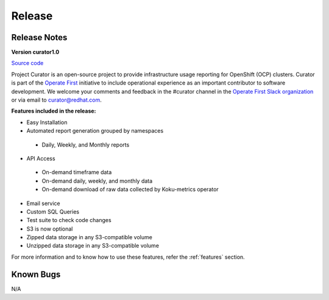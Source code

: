 Release
=======

.. _releaseNotes:

Release Notes
-------------
**Version curator1.0**

`Source code <https://github.com/operate-first/curator/releases/tag/curator1.0>`_

Project Curator is an open-source project to provide infrastructure usage reporting for OpenShift (OCP) clusters. Curator is part of the `Operate First <https://www.operate-first.cloud/>`_ initiative to include operational experience as an important contributor to software development. We welcome your comments and feedback in the #curator channel in the `Operate First Slack organization <operatefirst.slack.com>`_ or via email to curator@redhat.com.

**Features included in the release:**

* Easy Installation

* Automated report generation grouped by namespaces

 * Daily, Weekly, and Monthly reports

* API Access

 * On-demand timeframe data
 * On-demand daily, weekly, and monthly data
 * On-demand download of raw data collected by Koku-metrics operator 

* Email service

* Custom SQL Queries

* Test suite to check code changes

* S3 is now optional

* Zipped data storage in any S3-compatible volume

* Unzipped data storage in any S3-compatible volume


For more information and to know how to use these features, refer the :ref:`features` section.

Known Bugs
----------
N/A

